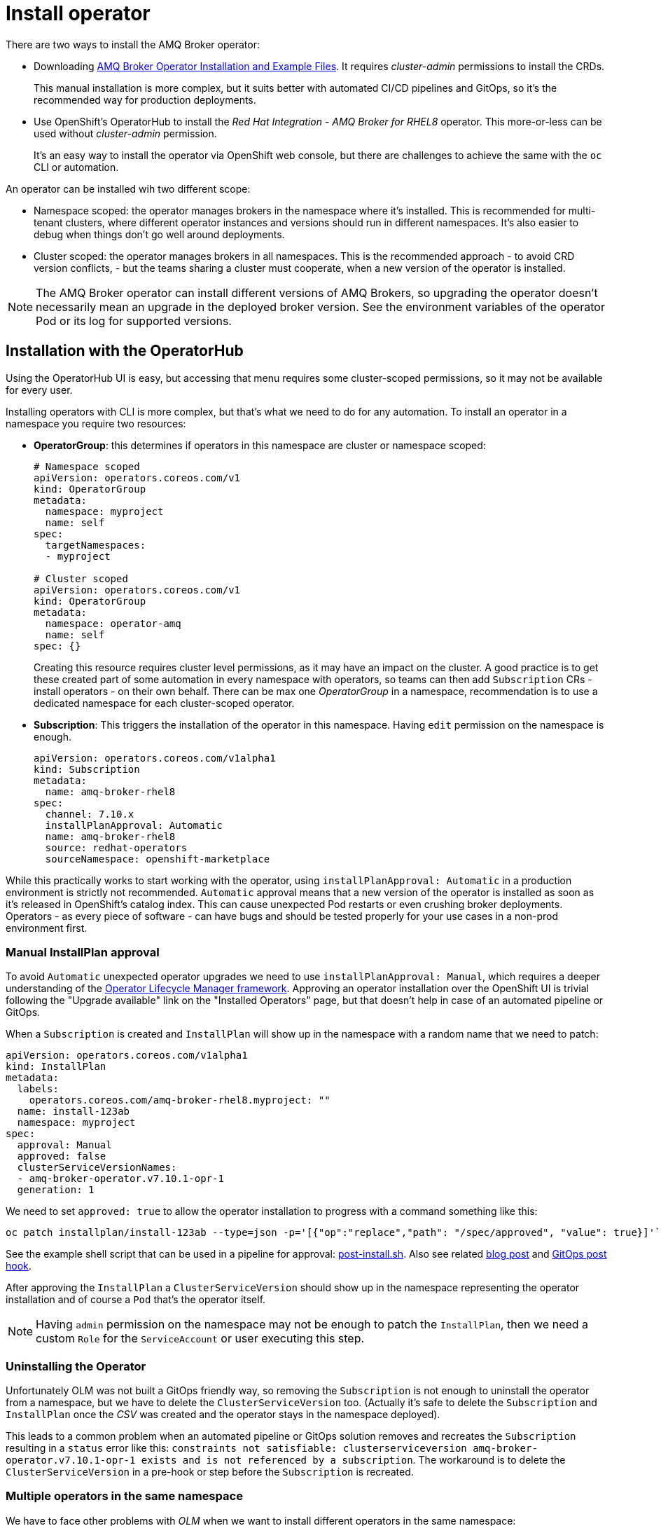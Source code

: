 = Install operator

There are two ways to install the AMQ Broker operator:

* Downloading https://access.redhat.com/jbossnetwork/restricted/listSoftware.html?product=jboss.amq.broker[AMQ Broker Operator Installation and Example Files]. It requires _cluster-admin_ permissions to install the CRDs. 
+
This manual installation is more complex, but it suits better with automated CI/CD pipelines and GitOps, so it's the recommended way for production deployments.
* Use OpenShift's OperatorHub to install the _Red Hat Integration - AMQ Broker for RHEL8_ operator. This more-or-less can be used without _cluster-admin_ permission.
+
It's an easy way to install the operator via OpenShift web console, but there are challenges to achieve the same with the `oc` CLI or automation.

An operator can be installed wih two different scope:

* Namespace scoped: the operator manages brokers in the namespace where it's installed. This is recommended for multi-tenant clusters, where different operator instances and versions should run in different namespaces. It's also easier to debug when things don't go well around deployments.
* Cluster scoped: the operator manages brokers in all namespaces. This is the recommended approach - to avoid CRD version conflicts, - but the teams sharing a cluster must cooperate, when a new version of the operator is installed.

[NOTE]
The AMQ Broker operator can install different versions of AMQ Brokers, so upgrading the operator doesn't necessarily mean an upgrade in the deployed broker version. See the environment variables of the operator Pod or its log for supported versions.

== Installation with the OperatorHub

Using the OperatorHub UI is easy, but accessing that menu requires some cluster-scoped permissions, so it may not be available for every user.

Installing operators with CLI is more complex, but that's what we need to do for any automation. To install an operator in a namespace you require two resources:

* *OperatorGroup*: this determines if operators in this namespace are cluster or namespace scoped:
+
----
# Namespace scoped
apiVersion: operators.coreos.com/v1
kind: OperatorGroup
metadata:
  namespace: myproject
  name: self
spec:
  targetNamespaces:
  - myproject

# Cluster scoped
apiVersion: operators.coreos.com/v1
kind: OperatorGroup
metadata:
  namespace: operator-amq
  name: self
spec: {}
----
+
Creating this resource requires cluster level permissions, as it may have an impact on the cluster. A good practice is to get these created part of some automation in every namespace with operators, so teams can then add `Subscription` CRs - install operators - on their own behalf. There can be max one _OperatorGroup_ in a namespace, recommendation is to use a dedicated namespace for each cluster-scoped operator.

* *Subscription*: This triggers the installation of the operator in this namespace. Having `edit` permission on the namespace is enough.
+
----
apiVersion: operators.coreos.com/v1alpha1
kind: Subscription
metadata:
  name: amq-broker-rhel8
spec:
  channel: 7.10.x
  installPlanApproval: Automatic
  name: amq-broker-rhel8
  source: redhat-operators
  sourceNamespace: openshift-marketplace
----

While this practically works to start working with the operator, using `installPlanApproval: Automatic` in a production environment is strictly not recommended. `Automatic` approval means that a new version of the operator is installed as soon as it's released in OpenShift's catalog index. This can cause unexpected Pod restarts or even crushing broker deployments. Operators - as every piece of software - can have bugs and should be tested properly for your use cases in a non-prod environment first.

=== Manual InstallPlan approval

To avoid `Automatic` unexpected operator upgrades we need to use `installPlanApproval: Manual`, which requires a deeper understanding of the https://olm.operatorframework.io/[Operator Lifecycle Manager framework]. Approving an operator installation over the OpenShift UI is trivial following the "Upgrade available" link on the "Installed Operators" page, but that doesn't help in case of an automated pipeline or GitOps.

When a `Subscription` is created and `InstallPlan` will show up in the namespace with a random name that we need to patch:
----
apiVersion: operators.coreos.com/v1alpha1
kind: InstallPlan
metadata:
  labels:
    operators.coreos.com/amq-broker-rhel8.myproject: ""
  name: install-123ab
  namespace: myproject
spec:
  approval: Manual
  approved: false
  clusterServiceVersionNames:
  - amq-broker-operator.v7.10.1-opr-1
  generation: 1
----

We need to set `approved: true` to allow the operator installation to progress with a command something like this:

  oc patch installplan/install-123ab --type=json -p='[{"op":"replace","path": "/spec/approved", "value": true}]'`

See the example shell script that can be used in a pipeline for approval: link:post-install.sh[post-install.sh]. Also see related https://gexperts.com/wp/gitops-and-openshift-operators-best-practices/[blog post] and https://github.com/redhat-cop/gitops-catalog/tree/main/installplan-approver[GitOps post hook].

After approving the `InstallPlan` a `ClusterServiceVersion` should show up in the namespace representing the operator installation and of course a `Pod` that's the operator itself. 


[NOTE]
Having `admin` permission on the namespace may not be enough to patch the `InstallPlan`, then we need a custom `Role` for the `ServiceAccount` or user executing this step.

=== Uninstalling the Operator

Unfortunately OLM was not built a GitOps friendly way, so removing the `Subscription` is not enough to uninstall the operator from a namespace, but we have to delete the `ClusterServiceVersion` too. (Actually it's safe to delete the `Subscription` and `InstallPlan` once the _CSV_ was created and the operator stays in the namespace deployed).

This leads to a common problem when an automated pipeline or GitOps solution removes and recreates the `Subscription` resulting in a `status` error like this: `constraints not satisfiable: clusterserviceversion amq-broker-operator.v7.10.1-opr-1 exists and is not referenced by a subscription`. The workaround is to delete the `ClusterServiceVersion` in a pre-hook or step before the `Subscription` is recreated.

=== Multiple operators in the same namespace

We have to face other problems with _OLM_ when we want to install different operators in the same namespace:

* You can't mix "Automatic" and "Manual" approval in the same namespace. All _Subscriptions_ in a namespace are automatically "Manual" if any one of them was created with `installPlanApproval: Manual`
* _InstallPlans_ can't be approved individually for each _Subscription_, but they are bound together.
+
Actually the problem is that an _InstallPlan_ includes all pending _Subscription_ upgrades in the namespace at the moment it's created. So if there is a pending operator upgrade in the namespace when a different operator _Subscription_ is created, the later can't be approved without approving the pending upgrade.

The workaround to avoid these problems is to make sure you never have more than one _Subscriptions_ at the same time, and just delete ALL _Subscriptions_ in the namespace before installing a new one. As explained above, this will leave the existing _ClusterServiceVersions_ - and the operators running - while our automation can just go on with approving our new _Subscription_. See an example link:pre-install-multisub.sh[pre-install-multisub.sh] and link:post-install-multisub.sh[] script that can be used before and after (re)installing an operator.

=== Troubleshooting

When you delete a _Subscription_ via CLI, the related _ClusterServiceVersion_ is not removed (only the _InstallPlan_). Recreating the _Subscription_ will end up with a status error like `clusterserviceversion amq-broker-operator.v7.10.2-opr-1 exists and is not referenced by a subscription`. The solution is to make sure to delete related CSV too before recreating the _Subscription_ as explained above.

In some rare cases the error message above can still show up despite the CSV was deleted in the namespace. It can be caused by a caching mistake in the OLM framework, you need to restart the `catalog-operator` Pod in the `openshift-operator-lifecycle-manager` namespace to fix that problem.

== Available versions

To install a specific version of the operator theoretically we should use `startingCSV: amq-broker-operator.v7.10.2-opr-2-0.1676475747.p` in the `Subscription`.

We can check the latest version available in our catalog-index by running `oc get packagemanifest amq-broker-rhel8 -oyaml` and look for `currentCSV` for the channels. Checking all version available in the catalog-index is more challenging:

* For OpenShift v4.10 catalog:
+
  docker run --pull=always --rm registry.redhat.io/redhat/redhat-operator-index:v4.10 render /database/index.db | jq 'select(.schema == "olm.channel" and (.package | startswith("amq-broker")))'

* For OpenShift v4.11+ catalog: 
+
  $ docker run --pull=always --rm --entrypoint cat registry.redhat.io/redhat/redhat-operator-index:v4.11 /configs/amq-broker-rhel8/catalog.json | jq 'select(.schema == "olm.channel" and (.package | startswith("amq-broker")))'





